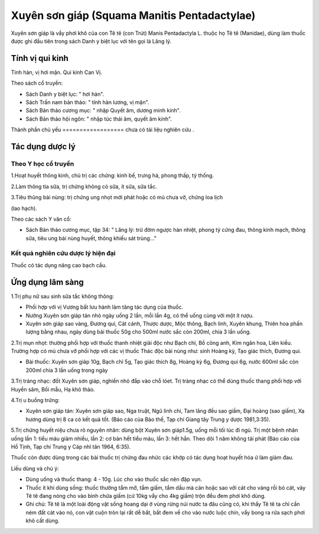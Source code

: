 .. _plants_xuyen_son_giap:

Xuyên sơn giáp (Squama Manitis Pentadactylae)
#############################################

Xuyên sơn giáp là vẩy phơi khô của con Tê tê (con Trút) Manis
Pentadactyla L. thuộc họ Tê tê (Manidae), dùng làm thuốc được ghi đầu
tiên trong sách Danh y biệt lục với tên gọi là Lăng lý.

Tính vị qui kinh
================

Tính hàn, vị hơi mặn. Qui kinh Can Vị.

Theo sách cổ truyền:

-  Sách Danh y biệt lục: " hơi hàn".
-  Sách Trấn nam bản thảo: " tính hàn lương, vị mặn".
-  Sách Bản thảo cương mục: " nhập Quyết âm, dương minh kinh".
-  Sách Bản thảo hội ngôn: " nhập túc thái âm, quyết âm kinh".

Thành phần chủ yếu
================== chưa có tài liệu nghiên cứu .

Tác dụng dược lý
================

Theo Y học cổ truyền
--------------------

1.Hoạt huyết thông kinh, chủ trị các chứng: kinh bế, trưng hà, phong
thấp, tý thống.

2.Làm thông tia sữa, trị chứng không có sữa, ít sữa, sữa tắc.

3.Tiêu thũng bài nùng: trị chứng ung nhọt mới phát hoặc có mủ chưa vỡ,
chứng loa lịch

(lao hạch).

Theo các sách Y văn cổ:

-  Sách Bản thảo cương mục, tập 34: " Lăng lý: trừ đờm ngược hàn nhiệt,
   phong tý cứng đau, thông kinh mạch, thông sữa, tiêu ung bài nùng
   huyết, thông khiếu sát trùng..."

Kết quả nghiên cứu dược lý hiện đại
-----------------------------------


Thuốc có tác dụng nâng cao bạch cầu.

Ứng dụng lâm sàng
=================


1.Trị phụ nữ sau sinh sữa tắc không thông:

-  Phối hợp với vị Vương bất lưu hành làm tăng tác dụng của thuốc.
-  Nướng Xuyên sơn giáp tán nhỏ ngày uống 2 lần, mỗi lần 4g, có thể uống
   cùng với một ít rượu.
-  Xuyên sơn giáp sao vàng, Đương qui, Cát cánh, Thược dược, Mộc thông,
   Bạch linh, Xuyên khung, Thiên hoa phấn lượng bằng nhau, ngày dùng bài
   thuốc 50g cho 500ml nước sắc còn 200ml, chia 3 lần uống.

2.Trị mụn nhọt: thường phối hợp với thuốc thanh nhiệt giải độc như Bạch
chỉ, Bồ công anh, Kim ngân hoa, Liên kiều. Trường hợp có mủ chưa vỡ phối
hợp với các vị thuốc Thác độc bài nùng như: sinh Hoàng kỳ, Tạo giác
thích, Đương qui.

-  Bài thuốc: Xuyên sơn giáp 10g, Bạch chỉ 5g, Tạo giác thích 8g, Hoàng
   kỳ 6g, Đương qui 6g, nước 600ml sắc còn 200ml chia 3 lần uống trong
   ngày

3.Trị tràng nhạc: đốt Xuyên sơn giáp, nghiền nhỏ đắp vào chỗ lóet. Trị
tràng nhạc có thể dùng thuốc thang phối hợp với Huyền sâm, Bối mẫu, Hạ
khô thảo.

4.Trị u buồng trứng:

-  Xuyên sơn giáp tán: Xuyên sơn giáp sao, Nga truật, Ngũ linh chi, Tam
   lăng đều sao giấm, Đại hoàng (sao giấm), Xạ hương dùng trị 8 ca có
   kết quả tốt. (Báo cáo của Bảo thế, Tạp chí Giang tây Trung y dược
   1981,3:35).

5.Trị chứng huyết niệu chưa rõ nguyên nhân: dùng bột Xuyên sơn giáp1.5g,
uống mỗi tối lúc đi ngủ. Trị một bệnh nhân uống lần 1: tiểu máu giảm
nhiều, lần 2: cơ bản hết tiểu máu, lần 3: hết hẳn. Theo dõi 1 năm không
tái phát (Báo cáo của Hồ Tịnh, Tạp chí Trung y Cáp nhĩ tân 1964, 6:35).

Thuốc còn được dùng trong các bài thuốc trị chứng đau nhức các khớp có
tác dụng hoạt huyết hóa ứ làm giảm đau.

Liều dùng và chú ý:

-  Dùng uống và thuốc thang: 4 - 10g. Lúc cho vào thuốc sắc nên đập vụn.
-  Thuốc ít khi dùng sống: thuốc thường tẩm mỡ, tẩm giấm, tẩm dầu mà cán
   hoặc sao với cát cho vàng rồi bỏ cát, vảy Tê tê đang nóng cho vào
   bình chứa giấm (cứ 10kg vẩy cho 4kg giấm) trộn đều đem phơi khô dùng.
-  Ghi chú: Tê tê là một loài động vật sống hoang dại ở vùng rừng núi
   nước ta đâu cũng có, khi thấy Tê tê ta chỉ cần ném đất cát vào nó,
   con vật cuộn tròn lại rất dễ bắt, bắt đem về cho vào nước luộc chín,
   vẩy bong ra rửa sạch phơi khô cất dùng.

..  image:: XUYENSONGIAP.JPG
   :width: 50px
   :height: 50px
   :target: XUYENSONGIAP_.htm
